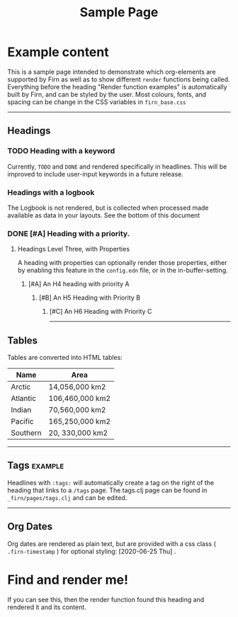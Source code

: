 #+TITLE: Sample Page
#+FIRN_LAYOUT: sample-page
#+FIRN_PROPERTIES?: true
#+FIRN_ORDER: 4
#+FIRN_UNDER: Reference


* Example content

This is a sample page intended to demonstrate which org-elements are supported by Firn as well as to show different =render= functions being called. Everything before the heading "Render function examples" is automatically built by Firn, and can be styled by the user. Most colours, fonts, and spacing can be change in the CSS variables in =firn_base.css=


-----

** Headings
*** TODO Heading with a keyword

Currently, =TODO= and =DONE= and rendered specifically in headlines. This will be improved to include user-input keywords in a future release.

*** Headings with a logbook
:LOGBOOK:
CLOCK: [2020-06-25 Thu 06:14]--[2020-06-25 Thu 07:45] =>  1:31
CLOCK: [2020-06-24 Wed 07:35]--[2020-06-24 Wed 08:18] =>  0:43
CLOCK: [2020-06-23 Tue 07:12]--[2020-06-23 Tue 07:49] =>  0:37
CLOCK: [2020-06-22 Mon 07:00]--[2020-06-22 Mon 08:40] =>  1:40
CLOCK: [2020-06-20 Sat 11:58]--[2020-06-20 Sat 12:15] =>  0:17
CLOCK: [2020-06-19 Fri 06:50]--[2020-06-19 Fri 07:46] =>  0:56
CLOCK: [2020-06-18 Thu 07:07]--[2020-06-18 Thu 07:54] =>  0:47
CLOCK: [2020-06-17 Wed 07:00]--[2020-06-17 Wed 07:59] =>  0:59
CLOCK: [2020-06-16 Tue 09:54]--[2020-06-16 Tue 10:50] =>  0:56
CLOCK: [2020-06-16 Tue 06:50]--[2020-06-16 Tue 07:52] =>  1:02
CLOCK: [2020-06-15 Mon 08:38]--[2020-06-15 Mon 08:58] =>  0:20
CLOCK: [2020-06-15 Mon 07:10]--[2020-06-15 Mon 07:55] =>  0:45
CLOCK: [2020-06-13 Sat 08:34]--[2020-06-13 Sat 08:45] =>  0:11
CLOCK: [2020-06-12 Fri 07:37]--[2020-06-12 Fri 08:00] =>  0:23
CLOCK: [2020-06-11 Thu 07:11]--[2020-06-11 Thu 08:05] =>  0:54
CLOCK: [2020-06-10 Wed 09:50]--[2020-06-10 Wed 10:35] =>  0:45
CLOCK: [2020-06-09 Tue 06:55]--[2020-06-09 Tue 07:51] =>  0:56
CLOCK: [2020-06-08 Mon 07:07]--[2020-06-08 Mon 08:29] =>  1:22
CLOCK: [2020-06-07 Sun 11:27]--[2020-06-07 Sun 12:10] =>  0:43
CLOCK: [2020-06-07 Sun 09:35]--[2020-06-07 Sun 09:55] =>  0:20
CLOCK: [2020-06-06 Sat 13:54]--[2020-06-06 Sat 14:13] =>  0:19
CLOCK: [2020-06-05 Fri 06:55]--[2020-06-05 Fri 07:56] =>  1:01
CLOCK: [2020-06-04 Thu 06:35]--[2020-06-04 Thu 07:45] =>  1:10
CLOCK: [2020-06-03 Wed 12:33]--[2020-06-03 Wed 13:00] =>  0:27
CLOCK: [2020-06-03 Wed 07:14]--[2020-06-03 Wed 08:20] =>  1:06
CLOCK: [2020-06-02 Tue 07:05]--[2020-06-02 Tue 07:44] =>  0:39
CLOCK: [2020-06-01 Mon 07:11]--[2020-06-01 Mon 07:50] =>  0:39
CLOCK: [2020-05-31 Sun 09:10]--[2020-05-31 Sun 09:45] =>  0:35
CLOCK: [2020-05-30 Sat 09:38]--[2020-05-30 Sat 10:00] =>  0:22
CLOCK: [2020-05-29 Fri 07:14]--[2020-05-29 Fri 07:48] =>  0:34
CLOCK: [2020-05-28 Thu 07:15]--[2020-05-28 Thu 07:55] =>  0:40
CLOCK: [2020-05-27 Wed 07:08]--[2020-05-27 Wed 07:55] =>  0:47
CLOCK: [2020-05-26 Tue 07:15]--[2020-05-26 Tue 08:00] =>  0:45
CLOCK: [2020-05-25 Mon 07:19]--[2020-05-25 Mon 07:50] =>  0:31
CLOCK: [2020-05-24 Sun 09:36]--[2020-05-24 Sun 10:29] =>  0:53
CLOCK: [2020-05-23 Sat 08:12]--[2020-05-23 Sat 09:05] =>  0:53
CLOCK: [2020-05-22 Fri 07:11]--[2020-05-22 Fri 08:01] =>  0:50
CLOCK: [2020-05-21 Thu 07:12]--[2020-05-21 Thu 07:51] =>  0:39
CLOCK: [2020-05-20 Wed 08:38]--[2020-05-20 Wed 09:08] =>  0:30
CLOCK: [2020-05-19 Tue 09:13]--[2020-05-19 Tue 10:05] =>  0:52
CLOCK: [2020-05-18 Mon 09:22]--[2020-05-18 Mon 10:05] =>  0:43
CLOCK: [2020-05-17 Sun 09:54]--[2020-05-17 Sun 10:21] =>  0:27
CLOCK: [2020-05-16 Sat 08:18]--[2020-05-16 Sat 09:30] =>  1:12
CLOCK: [2020-05-15 Fri 07:55]--[2020-05-15 Fri 08:50] =>  0:55
CLOCK: [2020-05-14 Thu 07:51]--[2020-05-14 Thu 08:56] =>  1:05
CLOCK: [2020-05-13 Wed 07:50]--[2020-05-13 Wed 08:31] =>  0:41
CLOCK: [2020-05-12 Tue 08:13]--[2020-05-12 Tue 08:50] =>  0:37
CLOCK: [2020-05-11 Mon 07:53]--[2020-05-11 Mon 09:02] =>  1:09
CLOCK: [2020-05-10 Sun 08:19]--[2020-05-10 Sun 09:00] =>  0:41
CLOCK: [2020-05-08 Fri 08:26]--[2020-05-08 Fri 09:34] =>  1:08
CLOCK: [2020-05-07 Thu 08:10]--[2020-05-07 Thu 08:55] =>  0:45
CLOCK: [2020-05-06 Wed 08:00]--[2020-05-06 Wed 08:40] =>  0:40
CLOCK: [2020-05-05 Tue 08:05]--[2020-05-05 Tue 09:05] =>  1:00
CLOCK: [2020-05-04 Mon 11:06]--[2020-05-04 Mon 11:46] =>  0:40
CLOCK: [2020-05-03 Sun 09:25]--[2020-05-03 Sun 10:10] =>  0:45
CLOCK: [2020-05-02 Sat 09:31]--[2020-05-02 Sat 10:30] =>  0:59
CLOCK: [2020-05-01 Fri 08:01]--[2020-05-01 Fri 08:56] =>  0:51
CLOCK: [2020-04-30 Thu 08:18]--[2020-04-30 Thu 09:20] =>  1:02
CLOCK: [2020-04-29 Wed 07:50]--[2020-04-29 Wed 09:20] =>  1:30
CLOCK: [2020-04-28 Tue 07:49]--[2020-04-28 Tue 08:38] =>  0:49
CLOCK: [2020-04-27 Mon 09:59]--[2020-04-27 Mon 10:35] =>  0:36
CLOCK: [2020-04-26 Sun 09:12]--[2020-04-26 Sun 10:12] =>  1:00
CLOCK: [2020-04-25 Sat 08:19]--[2020-04-25 Sat 09:36] =>  1:17
CLOCK: [2020-04-24 Fri 09:14]--[2020-04-24 Fri 10:10] =>  0:56
CLOCK: [2020-04-23 Thu 08:48]--[2020-04-23 Thu 10:00] =>  1:12
CLOCK: [2020-04-22 Wed 09:00]--[2020-04-22 Wed 10:16] =>  1:16
CLOCK: [2020-04-21 Tue 08:45]--[2020-04-21 Tue 09:40] =>  0:55
CLOCK: [2020-04-20 Mon 08:15]--[2020-04-20 Mon 09:00] =>  0:45
CLOCK: [2020-04-19 Sun 10:40]--[2020-04-19 Sun 11:43] =>  1:03
CLOCK: [2020-04-18 Sat 11:46]--[2020-04-18 Sat 12:32] =>  0:46
CLOCK: [2020-04-17 Fri 08:40]--[2020-04-17 Fri 09:30] =>  0:50
CLOCK: [2020-04-16 Thu 08:24]--[2020-04-16 Thu 09:08] =>  0:44
CLOCK: [2020-04-15 Wed 08:39]--[2020-04-15 Wed 09:09] =>  0:30
CLOCK: [2020-04-14 Tue 09:00]--[2020-04-14 Tue 09:39] =>  0:39
CLOCK: [2020-04-13 Mon 10:28]--[2020-04-13 Mon 11:07] =>  0:39
CLOCK: [2020-04-13 Mon 09:39]--[2020-04-13 Mon 10:04] =>  0:25
CLOCK: [2020-04-13 Mon 09:11]--[2020-04-13 Mon 09:36] =>  0:25
CLOCK: [2020-04-12 Sun 10:26]--[2020-04-12 Sun 10:51] =>  0:25
CLOCK: [2020-04-12 Sun 09:51]--[2020-04-12 Sun 10:16] =>  0:25
CLOCK: [2020-04-11 Sat 12:06]--[2020-04-11 Sat 12:31] =>  0:25
CLOCK: [2020-04-11 Sat 11:41]--[2020-04-11 Sat 12:06] =>  0:25
CLOCK: [2020-04-10 Fri 10:13]--[2020-04-10 Fri 10:38] =>  0:25
CLOCK: [2020-04-10 Fri 09:30]--[2020-04-10 Fri 09:55] =>  0:25
CLOCK: [2020-04-10 Fri 08:59]--[2020-04-10 Fri 09:24] =>  0:25
CLOCK: [2020-04-09 Thu 08:46]--[2020-04-09 Thu 09:11] =>  0:25
CLOCK: [2020-04-09 Thu 08:12]--[2020-04-09 Thu 08:37] =>  0:25
CLOCK: [2020-04-08 Wed 08:44]--[2020-04-08 Wed 09:09] =>  0:25
CLOCK: [2020-04-08 Wed 08:13]--[2020-04-08 Wed 08:38] =>  0:25
CLOCK: [2020-04-07 Tue 08:00]--[2020-04-07 Tue 09:15] =>  1:15
CLOCK: [2020-04-06 Mon 10:40]--[2020-04-06 Mon 11:30] =>  0:50
CLOCK: [2020-04-05 Sun 11:01]--[2020-04-05 Sun 11:57] =>  0:56
CLOCK: [2020-04-04 Sat 14:10]--[2020-04-04 Sat 15:15] =>  1:05
CLOCK: [2020-04-03 Fri 10:59]--[2020-04-03 Fri 11:22] =>  0:23
CLOCK: [2020-04-03 Fri 09:32]--[2020-04-03 Fri 10:25] =>  0:53
CLOCK: [2020-04-02 Thu 07:35]--[2020-04-02 Thu 09:15] =>  1:40
CLOCK: [2020-04-01 Wed 08:00]--[2020-04-01 Wed 09:53] =>  1:53
CLOCK: [2020-03-31 Tue 07:46]--[2020-03-31 Tue 08:52] =>  1:06
CLOCK: [2020-03-30 Mon 09:10]--[2020-03-30 Mon 10:39] =>  1:29
CLOCK: [2020-03-28 Sat 11:26]--[2020-03-28 Sat 12:15] =>  0:49
CLOCK: [2020-03-27 Fri 09:06]--[2020-03-27 Fri 09:45] =>  0:39
CLOCK: [2020-03-26 Thu 08:32]--[2020-03-26 Thu 09:25] =>  0:53
CLOCK: [2020-03-25 Wed 08:31]--[2020-03-25 Wed 09:10] =>  0:39
CLOCK: [2020-03-24 Tue 08:12]--[2020-03-24 Tue 08:45] =>  0:33
CLOCK: [2020-03-23 Mon 09:18]--[2020-03-23 Mon 09:45] =>  0:27
CLOCK: [2020-03-20 Fri 10:52]--[2020-03-20 Fri 11:20] =>  0:28
CLOCK: [2020-03-19 Thu 10:13]--[2020-03-19 Thu 10:20] =>  0:07
CLOCK: [2020-03-18 Wed 08:54]--[2020-03-18 Wed 09:28] =>  0:34
CLOCK: [2020-03-17 Tue 08:52]--[2020-03-17 Tue 09:20] =>  0:28
CLOCK: [2020-03-16 Mon 09:25]--[2020-03-16 Mon 10:05] =>  0:40
CLOCK: [2020-03-13 Fri 08:14]--[2020-03-13 Fri 08:39] =>  0:25
CLOCK: [2020-03-12 Thu 10:37]--[2020-03-12 Thu 11:16] =>  0:39
CLOCK: [2020-03-12 Thu 08:06]--[2020-03-12 Thu 08:13] =>  0:07
CLOCK: [2020-03-11 Wed 08:46]--[2020-03-11 Wed 09:08] =>  0:22
CLOCK: [2020-03-10 Tue 19:26]--[2020-03-10 Tue 19:52] =>  0:26
CLOCK: [2020-03-09 Mon 08:34]--[2020-03-09 Mon 08:59] =>  0:25
CLOCK: [2020-03-07 Sat 14:50]--[2020-03-07 Sat 15:10] =>  0:20
CLOCK: [2020-03-06 Fri 11:26]--[2020-03-06 Fri 12:10] =>  0:44
CLOCK: [2020-03-05 Thu 08:03]--[2020-03-05 Thu 08:40] =>  0:37
CLOCK: [2020-03-03 Tue 09:05]--[2020-03-03 Tue 09:24] =>  0:19
CLOCK: [2020-03-03 Tue 08:26]--[2020-03-03 Tue 08:52] =>  0:26
CLOCK: [2020-03-02 Mon 11:16]--[2020-03-02 Mon 11:45] =>  0:29
CLOCK: [2020-02-29 Sat 15:13]--[2020-02-29 Sat 15:29] =>  0:16
CLOCK: [2020-02-29 Sat 14:42]--[2020-02-29 Sat 14:55] =>  0:13
CLOCK: [2020-02-29 Sat 07:43]--[2020-02-29 Sat 08:05] =>  0:22
CLOCK: [2020-02-28 Fri 08:21]--[2020-02-28 Fri 09:30] =>  1:09
CLOCK: [2020-02-27 Thu 10:14]--[2020-02-27 Thu 10:40] =>  0:26
CLOCK: [2020-02-26 Wed 08:56]--[2020-02-26 Wed 09:22] =>  0:26
CLOCK: [2020-02-25 Tue 07:47]--[2020-02-25 Tue 08:30] =>  0:43
CLOCK: [2020-02-24 Mon 16:57]--[2020-02-24 Mon 17:24] =>  0:27
CLOCK: [2020-02-22 Sat 17:09]--[2020-02-22 Sat 17:31] =>  0:22
CLOCK: [2020-02-21 Fri 17:10]--[2020-02-21 Fri 17:40] =>  0:30
CLOCK: [2020-02-20 Thu 08:07]--[2020-02-20 Thu 08:35] =>  0:28
CLOCK: [2020-02-18 Tue 10:20]--[2020-02-18 Tue 10:35] =>  0:15
CLOCK: [2020-02-17 Mon 19:12]--[2020-02-17 Mon 20:00] =>  0:48
CLOCK: [2020-02-16 Sun 08:42]--[2020-02-16 Sun 09:30] =>  0:48
CLOCK: [2020-02-14 Fri 13:03]--[2020-02-14 Fri 13:22] =>  0:19
CLOCK: [2020-02-11 Tue 12:47]--[2020-02-11 Tue 13:14] =>  0:27
CLOCK: [2020-02-10 Mon 08:53]--[2020-02-10 Mon 09:23] =>  0:30
CLOCK: [2020-02-07 Fri 10:12]--[2020-02-07 Fri 10:43] =>  0:31
CLOCK: [2020-02-06 Thu 09:05]--[2020-02-06 Thu 09:17] =>  0:12
CLOCK: [2020-02-03 Mon 12:37]--[2020-02-03 Mon 13:02] =>  0:25
CLOCK: [2020-02-02 Sun 15:54]--[2020-02-02 Sun 16:21] =>  0:27
CLOCK: [2020-02-01 Sat 18:04]--[2020-02-01 Sat 18:43] =>  0:39
CLOCK: [2020-01-30 Thu 15:58]--[2020-01-30 Thu 16:30] =>  0:32
CLOCK: [2020-01-30 Thu 10:53]--[2020-01-30 Thu 11:17] =>  0:24
CLOCK: [2020-01-29 Wed 10:31]--[2020-01-29 Wed 10:52] =>  0:21
CLOCK: [2020-01-27 Mon 11:25]--[2020-01-27 Mon 12:17] =>  0:52
CLOCK: [2020-01-17 Fri 11:13]--[2020-01-17 Fri 11:38] =>  0:25
CLOCK: [2020-01-15 Wed 09:11]--[2020-01-15 Wed 11:24] =>  2:13
CLOCK: [2020-01-14 Tue 09:47]--[2020-01-14 Tue 10:38] =>  0:51
CLOCK: [2020-01-13 Mon 20:26]--[2020-01-13 Mon 21:04] =>  0:38
CLOCK: [2020-01-06 Mon 10:19]--[2020-01-06 Mon 10:50] =>  0:31
CLOCK: [2020-01-04 Sat 14:34]--[2020-01-04 Sat 15:14] =>  0:40
CLOCK: [2020-01-03 Fri 11:35]--[2020-01-03 Fri 12:03] =>  0:28
CLOCK: [2019-12-18 Wed 10:58]--[2019-12-18 Wed 11:25] =>  0:27
CLOCK: [2019-12-17 Tue 10:37]--[2019-12-17 Tue 11:00] =>  0:23
CLOCK: [2019-12-04 Wed 10:07]--[2019-12-04 Wed 10:36] =>  0:29
CLOCK: [2019-12-03 Tue 10:24]--[2019-12-03 Tue 10:44] =>  0:20
CLOCK: [2019-11-27 Wed 08:11]--[2019-11-27 Wed 08:43] =>  0:32
CLOCK: [2019-11-26 Tue 19:56]--[2019-11-26 Tue 20:36] =>  0:40
CLOCK: [2019-11-26 Tue 08:14]--[2019-11-26 Tue 08:38] =>  0:24
CLOCK: [2019-11-22 Fri 08:58]--[2019-11-22 Fri 09:12] =>  0:14
CLOCK: [2019-11-19 Tue 10:46]--[2019-11-19 Tue 11:06] =>  0:20
CLOCK: [2019-11-17 Sun 17:06]--[2019-11-17 Sun 17:36] =>  0:30
CLOCK: [2019-11-16 Sat 10:01]--[2019-11-16 Sat 10:19] =>  0:18
CLOCK: [2019-11-13 Wed 08:48]--[2019-11-13 Wed 09:23] =>  0:35
CLOCK: [2019-10-15 Tue 08:12]--[2019-10-15 Tue 09:35] =>  1:23
CLOCK: [2019-10-10 Thu 09:53]--[2019-10-10 Thu 10:15] =>  0:22
CLOCK: [2019-10-09 Wed 16:39]--[2019-10-09 Wed 17:06] =>  0:27
CLOCK: [2019-10-07 Mon 08:43]--[2019-10-07 Mon 09:07] =>  0:24
CLOCK: [2019-10-06 Sun 19:46]--[2019-10-06 Sun 19:55] =>  0:09
CLOCK: [2019-09-27 Fri 10:21]--[2019-09-27 Fri 10:34] =>  0:13
CLOCK: [2019-09-27 Fri 08:52]--[2019-09-27 Fri 09:34] =>  0:42
CLOCK: [2019-09-27 Fri 08:28]--[2019-09-27 Fri 08:52] =>  0:24
CLOCK: [2019-09-11 Wed 19:05]--[2019-09-11 Wed 20:00] =>  0:55
CLOCK: [2019-09-10 Tue 21:11]--[2019-09-10 Tue 21:31] =>  0:20
CLOCK: [2019-09-09 Mon 19:44]--[2019-09-09 Mon 21:23] =>  1:39
CLOCK: [2019-09-01 Sun 18:46]--[2019-09-01 Sun 19:22] =>  0:36
:END:
The Logbook is not rendered, but is collected when processed made available as data in your layouts. See the bottom of this document
*** DONE [#A] Heading with a priority.
CLOSED: [2020-06-25 Thu 10:45]
**** Headings Level Three, with Properties
:PROPERTIES:
:foo: bar
:baz: 20
:END:

A heading with properties can optionally render those properties, either by enabling this feature in the =config.edn= file, or in the in-buffer-setting.

***** [#A] An H4 heading with priority A
****** [#B] An H5 Heading with Priority B
******* [#C] An H6 Heading with Priority C


-----
** Tables

Tables are converted into HTML tables:

| Name     | Area            |
|----------+-----------------|
| Arctic   | 14,056,000 km2  |
| Atlantic | 106,460,000 km2 |
| Indian   | 70,560,000 km2  |
| Pacific  | 165,250,000 km2 |
| Southern | 20, 330,000 km2 |


-----
** Tags                                                         :example:

Headlines with ~:tags:~ will automatically create a tag on the right of the heading that links to a ~/tags~ page. The tags.clj page can be found in ~_firn/pages/tags.clj~ and can be edited.


-----
** Org Dates

Org dates are rendered as plain text, but are provided with a css class ( =.firn-timestamp=  ) for optional styling: [2020-06-25 Thu] .


* Find and render me!
If you can see this, then the render function found this heading and rendered it and its content.
